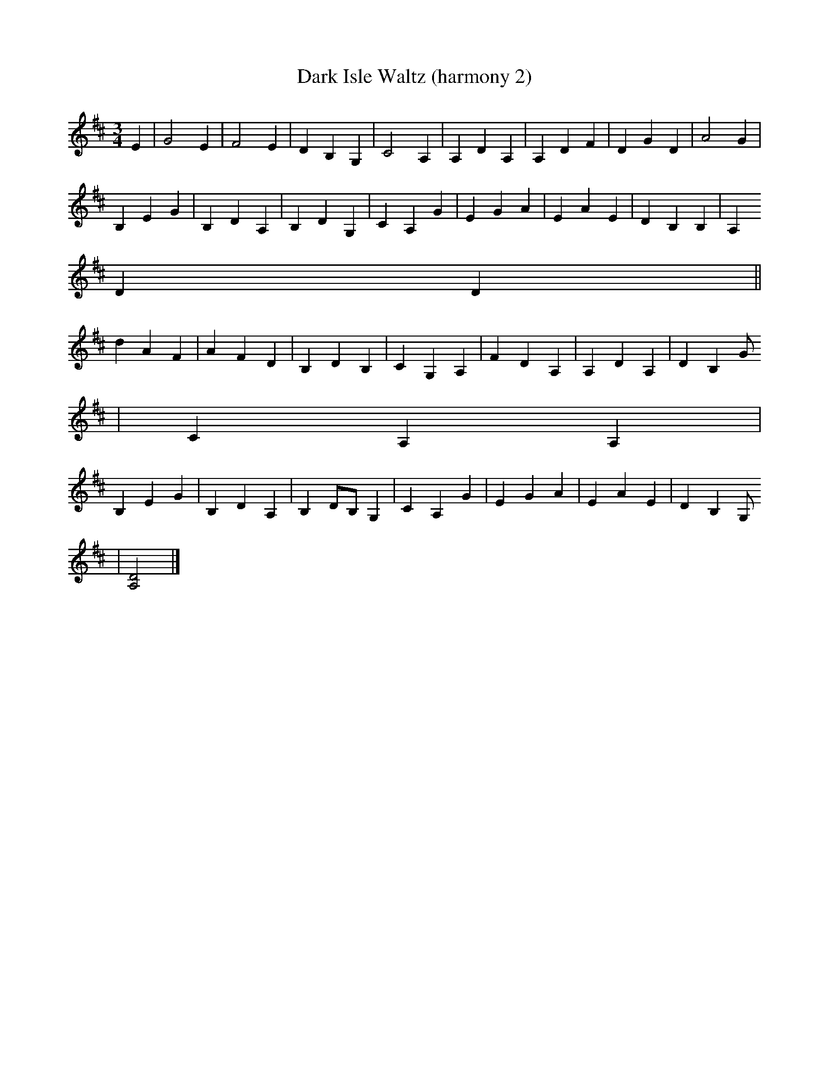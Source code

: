 X:243
T:Dark Isle Waltz (harmony 2)
M:3/4
L:1/8
K:D
E2|G4 E2| F4 E2|D2 B,2 G,2|C4A,2|A,2D2A,2|A,2 D2 F2|D2 G2 D2| A4 G2|
B,2 E2 G2|B,2D2 A,2| B,2 D2 G,2|C2 A,2 G2|E2G2 A2|E2 A2E2|D2 B,2 B,2|A,2
D2 D2||
d2 A2 F2| A2 F2 D2|B,2 D2 B,2|C2 G,2 A,2| F2 D2 A,2| A,2 D2 A,2|D2 B,2 G
,2| C2 A,2 A,2|
B,2 E2 G2|B,2 D2 A,2 |B,2 DB, G,2|C2A,2 G2|E2 G2 A2| E2 A2 E2 |D2 B,2 G,
2| [D4A,4]|]
